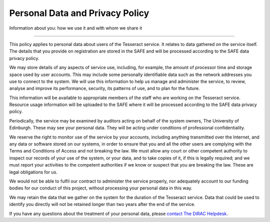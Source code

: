 .. _privacy:

Personal Data and Privacy Policy
================================

Information about you: how we use it and with whom we share it

--------------

This policy applies to personal data about users of the Tesseract service.
It relates to data gathered on the service itself. The details that you
provide on registration are stored in the SAFE and will be processed
according to the SAFE data privacy policy.

We may store details of any aspects of service use, including, for
example, the amount of processor time and storage space used by user
accounts. This may include some personally identifiable data such as the
network addresses you use to connect to the system. We will use this
information to help us manage and administer the service, to review,
analyse and improve its performance, security, its patterns of use, and
to plan for the future.

This information will be available to appropriate members of the staff
who are working on the Tesseract service. Resource usage information will
be uploaded to the SAFE where it will be processed according to the SAFE
data privacy policy.

Periodically, the service may be examined by auditors acting on behalf
of the system owners, The University of Edinburgh. These may see your
personal data. They will be acting under conditions of professional
confidentiality.

We reserve the right to monitor use of the service by your accounts,
including anything transmitted over the Internet, and any data or
software stored on our systems, in order to ensure that you and all the
other users are complying with the Terms and Conditions of Access and
not breaking the law. We must allow any court or other competent
authority to inspect our records of your use of the system, or your
data, and to take copies of it, if this is legally required; and we must
report your activities to the competent authorities if we know or
suspect that you are breaking the law. These are legal obligations for
us.

We would not be able to fulfil our contract to administer the service
properly, nor adequately account to our funding bodies for our conduct
of this project, without processing your personal data in this way.

We may retain the data that we gather on the system for the duration of
the Tesseract service. Data that could be used to identify you directly
will not be retained longer than two years after the end of the service.

If you have any questions about the treatment of your personal data,
please `contact The DiRAC Helpdesk <mailto:dirac-support@epcc.ed.ac.uk>`__.

